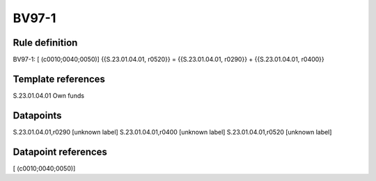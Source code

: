 ======
BV97-1
======

Rule definition
---------------

BV97-1: [ (c0010;0040;0050)] {{S.23.01.04.01, r0520}} = {{S.23.01.04.01, r0290}} + {{S.23.01.04.01, r0400}}


Template references
-------------------

S.23.01.04.01 Own funds


Datapoints
----------

S.23.01.04.01,r0290 [unknown label]
S.23.01.04.01,r0400 [unknown label]
S.23.01.04.01,r0520 [unknown label]


Datapoint references
--------------------

[ (c0010;0040;0050)]